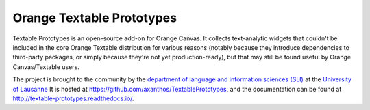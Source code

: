 Orange Textable Prototypes
==========================

Textable Prototypes is an open-source add-on for Orange Canvas. It
collects text-analytic widgets that couldn't be included in the core Orange 
Textable distribution for various reasons (notably because they introduce
dependencies to third-party packages, or simply because they're not yet
production-ready), but that may still be found useful by Orange 
Canvas/Textable users.

The project is brought to the community by the `department of language and
information sciences (SLI) <http://www.unil.ch/sli>`_ at the `University of
Lausanne <http://www.unil.ch>`_  It is hosted at 
`<https://github.com/axanthos/TextablePrototypes>`_, and the documentation 
can be found at `<http://textable-prototypes.readthedocs.io/>`_.
